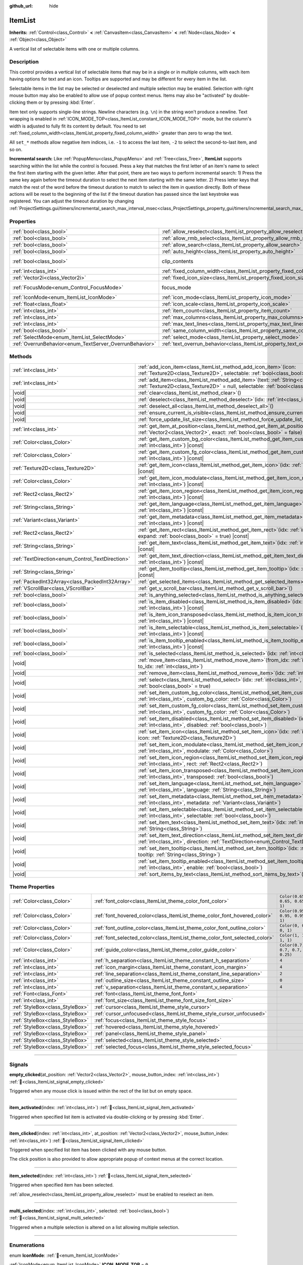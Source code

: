 :github_url: hide

.. DO NOT EDIT THIS FILE!!!
.. Generated automatically from Godot engine sources.
.. Generator: https://github.com/blazium-engine/blazium/tree/4.3/doc/tools/make_rst.py.
.. XML source: https://github.com/blazium-engine/blazium/tree/4.3/doc/classes/ItemList.xml.

.. _class_ItemList:

ItemList
========

**Inherits:** :ref:`Control<class_Control>` **<** :ref:`CanvasItem<class_CanvasItem>` **<** :ref:`Node<class_Node>` **<** :ref:`Object<class_Object>`

A vertical list of selectable items with one or multiple columns.

.. rst-class:: classref-introduction-group

Description
-----------

This control provides a vertical list of selectable items that may be in a single or in multiple columns, with each item having options for text and an icon. Tooltips are supported and may be different for every item in the list.

Selectable items in the list may be selected or deselected and multiple selection may be enabled. Selection with right mouse button may also be enabled to allow use of popup context menus. Items may also be "activated" by double-clicking them or by pressing :kbd:`Enter`.

Item text only supports single-line strings. Newline characters (e.g. ``\n``) in the string won't produce a newline. Text wrapping is enabled in :ref:`ICON_MODE_TOP<class_ItemList_constant_ICON_MODE_TOP>` mode, but the column's width is adjusted to fully fit its content by default. You need to set :ref:`fixed_column_width<class_ItemList_property_fixed_column_width>` greater than zero to wrap the text.

All ``set_*`` methods allow negative item indices, i.e. ``-1`` to access the last item, ``-2`` to select the second-to-last item, and so on.

\ **Incremental search:** Like :ref:`PopupMenu<class_PopupMenu>` and :ref:`Tree<class_Tree>`, **ItemList** supports searching within the list while the control is focused. Press a key that matches the first letter of an item's name to select the first item starting with the given letter. After that point, there are two ways to perform incremental search: 1) Press the same key again before the timeout duration to select the next item starting with the same letter. 2) Press letter keys that match the rest of the word before the timeout duration to match to select the item in question directly. Both of these actions will be reset to the beginning of the list if the timeout duration has passed since the last keystroke was registered. You can adjust the timeout duration by changing :ref:`ProjectSettings.gui/timers/incremental_search_max_interval_msec<class_ProjectSettings_property_gui/timers/incremental_search_max_interval_msec>`.

.. rst-class:: classref-reftable-group

Properties
----------

.. table::
   :widths: auto

   +---------------------------------------------------------+-----------------------------------------------------------------------------+---------------------------------------------------------------------------+
   | :ref:`bool<class_bool>`                                 | :ref:`allow_reselect<class_ItemList_property_allow_reselect>`               | ``false``                                                                 |
   +---------------------------------------------------------+-----------------------------------------------------------------------------+---------------------------------------------------------------------------+
   | :ref:`bool<class_bool>`                                 | :ref:`allow_rmb_select<class_ItemList_property_allow_rmb_select>`           | ``false``                                                                 |
   +---------------------------------------------------------+-----------------------------------------------------------------------------+---------------------------------------------------------------------------+
   | :ref:`bool<class_bool>`                                 | :ref:`allow_search<class_ItemList_property_allow_search>`                   | ``true``                                                                  |
   +---------------------------------------------------------+-----------------------------------------------------------------------------+---------------------------------------------------------------------------+
   | :ref:`bool<class_bool>`                                 | :ref:`auto_height<class_ItemList_property_auto_height>`                     | ``false``                                                                 |
   +---------------------------------------------------------+-----------------------------------------------------------------------------+---------------------------------------------------------------------------+
   | :ref:`bool<class_bool>`                                 | clip_contents                                                               | ``true`` (overrides :ref:`Control<class_Control_property_clip_contents>`) |
   +---------------------------------------------------------+-----------------------------------------------------------------------------+---------------------------------------------------------------------------+
   | :ref:`int<class_int>`                                   | :ref:`fixed_column_width<class_ItemList_property_fixed_column_width>`       | ``0``                                                                     |
   +---------------------------------------------------------+-----------------------------------------------------------------------------+---------------------------------------------------------------------------+
   | :ref:`Vector2i<class_Vector2i>`                         | :ref:`fixed_icon_size<class_ItemList_property_fixed_icon_size>`             | ``Vector2i(0, 0)``                                                        |
   +---------------------------------------------------------+-----------------------------------------------------------------------------+---------------------------------------------------------------------------+
   | :ref:`FocusMode<enum_Control_FocusMode>`                | focus_mode                                                                  | ``2`` (overrides :ref:`Control<class_Control_property_focus_mode>`)       |
   +---------------------------------------------------------+-----------------------------------------------------------------------------+---------------------------------------------------------------------------+
   | :ref:`IconMode<enum_ItemList_IconMode>`                 | :ref:`icon_mode<class_ItemList_property_icon_mode>`                         | ``1``                                                                     |
   +---------------------------------------------------------+-----------------------------------------------------------------------------+---------------------------------------------------------------------------+
   | :ref:`float<class_float>`                               | :ref:`icon_scale<class_ItemList_property_icon_scale>`                       | ``1.0``                                                                   |
   +---------------------------------------------------------+-----------------------------------------------------------------------------+---------------------------------------------------------------------------+
   | :ref:`int<class_int>`                                   | :ref:`item_count<class_ItemList_property_item_count>`                       | ``0``                                                                     |
   +---------------------------------------------------------+-----------------------------------------------------------------------------+---------------------------------------------------------------------------+
   | :ref:`int<class_int>`                                   | :ref:`max_columns<class_ItemList_property_max_columns>`                     | ``1``                                                                     |
   +---------------------------------------------------------+-----------------------------------------------------------------------------+---------------------------------------------------------------------------+
   | :ref:`int<class_int>`                                   | :ref:`max_text_lines<class_ItemList_property_max_text_lines>`               | ``1``                                                                     |
   +---------------------------------------------------------+-----------------------------------------------------------------------------+---------------------------------------------------------------------------+
   | :ref:`bool<class_bool>`                                 | :ref:`same_column_width<class_ItemList_property_same_column_width>`         | ``false``                                                                 |
   +---------------------------------------------------------+-----------------------------------------------------------------------------+---------------------------------------------------------------------------+
   | :ref:`SelectMode<enum_ItemList_SelectMode>`             | :ref:`select_mode<class_ItemList_property_select_mode>`                     | ``0``                                                                     |
   +---------------------------------------------------------+-----------------------------------------------------------------------------+---------------------------------------------------------------------------+
   | :ref:`OverrunBehavior<enum_TextServer_OverrunBehavior>` | :ref:`text_overrun_behavior<class_ItemList_property_text_overrun_behavior>` | ``3``                                                                     |
   +---------------------------------------------------------+-----------------------------------------------------------------------------+---------------------------------------------------------------------------+

.. rst-class:: classref-reftable-group

Methods
-------

.. table::
   :widths: auto

   +--------------------------------------------------+-----------------------------------------------------------------------------------------------------------------------------------------------------------------------------------------+
   | :ref:`int<class_int>`                            | :ref:`add_icon_item<class_ItemList_method_add_icon_item>`\ (\ icon\: :ref:`Texture2D<class_Texture2D>`, selectable\: :ref:`bool<class_bool>` = true\ )                                  |
   +--------------------------------------------------+-----------------------------------------------------------------------------------------------------------------------------------------------------------------------------------------+
   | :ref:`int<class_int>`                            | :ref:`add_item<class_ItemList_method_add_item>`\ (\ text\: :ref:`String<class_String>`, icon\: :ref:`Texture2D<class_Texture2D>` = null, selectable\: :ref:`bool<class_bool>` = true\ ) |
   +--------------------------------------------------+-----------------------------------------------------------------------------------------------------------------------------------------------------------------------------------------+
   | |void|                                           | :ref:`clear<class_ItemList_method_clear>`\ (\ )                                                                                                                                         |
   +--------------------------------------------------+-----------------------------------------------------------------------------------------------------------------------------------------------------------------------------------------+
   | |void|                                           | :ref:`deselect<class_ItemList_method_deselect>`\ (\ idx\: :ref:`int<class_int>`\ )                                                                                                      |
   +--------------------------------------------------+-----------------------------------------------------------------------------------------------------------------------------------------------------------------------------------------+
   | |void|                                           | :ref:`deselect_all<class_ItemList_method_deselect_all>`\ (\ )                                                                                                                           |
   +--------------------------------------------------+-----------------------------------------------------------------------------------------------------------------------------------------------------------------------------------------+
   | |void|                                           | :ref:`ensure_current_is_visible<class_ItemList_method_ensure_current_is_visible>`\ (\ )                                                                                                 |
   +--------------------------------------------------+-----------------------------------------------------------------------------------------------------------------------------------------------------------------------------------------+
   | |void|                                           | :ref:`force_update_list_size<class_ItemList_method_force_update_list_size>`\ (\ )                                                                                                       |
   +--------------------------------------------------+-----------------------------------------------------------------------------------------------------------------------------------------------------------------------------------------+
   | :ref:`int<class_int>`                            | :ref:`get_item_at_position<class_ItemList_method_get_item_at_position>`\ (\ position\: :ref:`Vector2<class_Vector2>`, exact\: :ref:`bool<class_bool>` = false\ ) |const|                |
   +--------------------------------------------------+-----------------------------------------------------------------------------------------------------------------------------------------------------------------------------------------+
   | :ref:`Color<class_Color>`                        | :ref:`get_item_custom_bg_color<class_ItemList_method_get_item_custom_bg_color>`\ (\ idx\: :ref:`int<class_int>`\ ) |const|                                                              |
   +--------------------------------------------------+-----------------------------------------------------------------------------------------------------------------------------------------------------------------------------------------+
   | :ref:`Color<class_Color>`                        | :ref:`get_item_custom_fg_color<class_ItemList_method_get_item_custom_fg_color>`\ (\ idx\: :ref:`int<class_int>`\ ) |const|                                                              |
   +--------------------------------------------------+-----------------------------------------------------------------------------------------------------------------------------------------------------------------------------------------+
   | :ref:`Texture2D<class_Texture2D>`                | :ref:`get_item_icon<class_ItemList_method_get_item_icon>`\ (\ idx\: :ref:`int<class_int>`\ ) |const|                                                                                    |
   +--------------------------------------------------+-----------------------------------------------------------------------------------------------------------------------------------------------------------------------------------------+
   | :ref:`Color<class_Color>`                        | :ref:`get_item_icon_modulate<class_ItemList_method_get_item_icon_modulate>`\ (\ idx\: :ref:`int<class_int>`\ ) |const|                                                                  |
   +--------------------------------------------------+-----------------------------------------------------------------------------------------------------------------------------------------------------------------------------------------+
   | :ref:`Rect2<class_Rect2>`                        | :ref:`get_item_icon_region<class_ItemList_method_get_item_icon_region>`\ (\ idx\: :ref:`int<class_int>`\ ) |const|                                                                      |
   +--------------------------------------------------+-----------------------------------------------------------------------------------------------------------------------------------------------------------------------------------------+
   | :ref:`String<class_String>`                      | :ref:`get_item_language<class_ItemList_method_get_item_language>`\ (\ idx\: :ref:`int<class_int>`\ ) |const|                                                                            |
   +--------------------------------------------------+-----------------------------------------------------------------------------------------------------------------------------------------------------------------------------------------+
   | :ref:`Variant<class_Variant>`                    | :ref:`get_item_metadata<class_ItemList_method_get_item_metadata>`\ (\ idx\: :ref:`int<class_int>`\ ) |const|                                                                            |
   +--------------------------------------------------+-----------------------------------------------------------------------------------------------------------------------------------------------------------------------------------------+
   | :ref:`Rect2<class_Rect2>`                        | :ref:`get_item_rect<class_ItemList_method_get_item_rect>`\ (\ idx\: :ref:`int<class_int>`, expand\: :ref:`bool<class_bool>` = true\ ) |const|                                           |
   +--------------------------------------------------+-----------------------------------------------------------------------------------------------------------------------------------------------------------------------------------------+
   | :ref:`String<class_String>`                      | :ref:`get_item_text<class_ItemList_method_get_item_text>`\ (\ idx\: :ref:`int<class_int>`\ ) |const|                                                                                    |
   +--------------------------------------------------+-----------------------------------------------------------------------------------------------------------------------------------------------------------------------------------------+
   | :ref:`TextDirection<enum_Control_TextDirection>` | :ref:`get_item_text_direction<class_ItemList_method_get_item_text_direction>`\ (\ idx\: :ref:`int<class_int>`\ ) |const|                                                                |
   +--------------------------------------------------+-----------------------------------------------------------------------------------------------------------------------------------------------------------------------------------------+
   | :ref:`String<class_String>`                      | :ref:`get_item_tooltip<class_ItemList_method_get_item_tooltip>`\ (\ idx\: :ref:`int<class_int>`\ ) |const|                                                                              |
   +--------------------------------------------------+-----------------------------------------------------------------------------------------------------------------------------------------------------------------------------------------+
   | :ref:`PackedInt32Array<class_PackedInt32Array>`  | :ref:`get_selected_items<class_ItemList_method_get_selected_items>`\ (\ )                                                                                                               |
   +--------------------------------------------------+-----------------------------------------------------------------------------------------------------------------------------------------------------------------------------------------+
   | :ref:`VScrollBar<class_VScrollBar>`              | :ref:`get_v_scroll_bar<class_ItemList_method_get_v_scroll_bar>`\ (\ )                                                                                                                   |
   +--------------------------------------------------+-----------------------------------------------------------------------------------------------------------------------------------------------------------------------------------------+
   | :ref:`bool<class_bool>`                          | :ref:`is_anything_selected<class_ItemList_method_is_anything_selected>`\ (\ )                                                                                                           |
   +--------------------------------------------------+-----------------------------------------------------------------------------------------------------------------------------------------------------------------------------------------+
   | :ref:`bool<class_bool>`                          | :ref:`is_item_disabled<class_ItemList_method_is_item_disabled>`\ (\ idx\: :ref:`int<class_int>`\ ) |const|                                                                              |
   +--------------------------------------------------+-----------------------------------------------------------------------------------------------------------------------------------------------------------------------------------------+
   | :ref:`bool<class_bool>`                          | :ref:`is_item_icon_transposed<class_ItemList_method_is_item_icon_transposed>`\ (\ idx\: :ref:`int<class_int>`\ ) |const|                                                                |
   +--------------------------------------------------+-----------------------------------------------------------------------------------------------------------------------------------------------------------------------------------------+
   | :ref:`bool<class_bool>`                          | :ref:`is_item_selectable<class_ItemList_method_is_item_selectable>`\ (\ idx\: :ref:`int<class_int>`\ ) |const|                                                                          |
   +--------------------------------------------------+-----------------------------------------------------------------------------------------------------------------------------------------------------------------------------------------+
   | :ref:`bool<class_bool>`                          | :ref:`is_item_tooltip_enabled<class_ItemList_method_is_item_tooltip_enabled>`\ (\ idx\: :ref:`int<class_int>`\ ) |const|                                                                |
   +--------------------------------------------------+-----------------------------------------------------------------------------------------------------------------------------------------------------------------------------------------+
   | :ref:`bool<class_bool>`                          | :ref:`is_selected<class_ItemList_method_is_selected>`\ (\ idx\: :ref:`int<class_int>`\ ) |const|                                                                                        |
   +--------------------------------------------------+-----------------------------------------------------------------------------------------------------------------------------------------------------------------------------------------+
   | |void|                                           | :ref:`move_item<class_ItemList_method_move_item>`\ (\ from_idx\: :ref:`int<class_int>`, to_idx\: :ref:`int<class_int>`\ )                                                               |
   +--------------------------------------------------+-----------------------------------------------------------------------------------------------------------------------------------------------------------------------------------------+
   | |void|                                           | :ref:`remove_item<class_ItemList_method_remove_item>`\ (\ idx\: :ref:`int<class_int>`\ )                                                                                                |
   +--------------------------------------------------+-----------------------------------------------------------------------------------------------------------------------------------------------------------------------------------------+
   | |void|                                           | :ref:`select<class_ItemList_method_select>`\ (\ idx\: :ref:`int<class_int>`, single\: :ref:`bool<class_bool>` = true\ )                                                                 |
   +--------------------------------------------------+-----------------------------------------------------------------------------------------------------------------------------------------------------------------------------------------+
   | |void|                                           | :ref:`set_item_custom_bg_color<class_ItemList_method_set_item_custom_bg_color>`\ (\ idx\: :ref:`int<class_int>`, custom_bg_color\: :ref:`Color<class_Color>`\ )                         |
   +--------------------------------------------------+-----------------------------------------------------------------------------------------------------------------------------------------------------------------------------------------+
   | |void|                                           | :ref:`set_item_custom_fg_color<class_ItemList_method_set_item_custom_fg_color>`\ (\ idx\: :ref:`int<class_int>`, custom_fg_color\: :ref:`Color<class_Color>`\ )                         |
   +--------------------------------------------------+-----------------------------------------------------------------------------------------------------------------------------------------------------------------------------------------+
   | |void|                                           | :ref:`set_item_disabled<class_ItemList_method_set_item_disabled>`\ (\ idx\: :ref:`int<class_int>`, disabled\: :ref:`bool<class_bool>`\ )                                                |
   +--------------------------------------------------+-----------------------------------------------------------------------------------------------------------------------------------------------------------------------------------------+
   | |void|                                           | :ref:`set_item_icon<class_ItemList_method_set_item_icon>`\ (\ idx\: :ref:`int<class_int>`, icon\: :ref:`Texture2D<class_Texture2D>`\ )                                                  |
   +--------------------------------------------------+-----------------------------------------------------------------------------------------------------------------------------------------------------------------------------------------+
   | |void|                                           | :ref:`set_item_icon_modulate<class_ItemList_method_set_item_icon_modulate>`\ (\ idx\: :ref:`int<class_int>`, modulate\: :ref:`Color<class_Color>`\ )                                    |
   +--------------------------------------------------+-----------------------------------------------------------------------------------------------------------------------------------------------------------------------------------------+
   | |void|                                           | :ref:`set_item_icon_region<class_ItemList_method_set_item_icon_region>`\ (\ idx\: :ref:`int<class_int>`, rect\: :ref:`Rect2<class_Rect2>`\ )                                            |
   +--------------------------------------------------+-----------------------------------------------------------------------------------------------------------------------------------------------------------------------------------------+
   | |void|                                           | :ref:`set_item_icon_transposed<class_ItemList_method_set_item_icon_transposed>`\ (\ idx\: :ref:`int<class_int>`, transposed\: :ref:`bool<class_bool>`\ )                                |
   +--------------------------------------------------+-----------------------------------------------------------------------------------------------------------------------------------------------------------------------------------------+
   | |void|                                           | :ref:`set_item_language<class_ItemList_method_set_item_language>`\ (\ idx\: :ref:`int<class_int>`, language\: :ref:`String<class_String>`\ )                                            |
   +--------------------------------------------------+-----------------------------------------------------------------------------------------------------------------------------------------------------------------------------------------+
   | |void|                                           | :ref:`set_item_metadata<class_ItemList_method_set_item_metadata>`\ (\ idx\: :ref:`int<class_int>`, metadata\: :ref:`Variant<class_Variant>`\ )                                          |
   +--------------------------------------------------+-----------------------------------------------------------------------------------------------------------------------------------------------------------------------------------------+
   | |void|                                           | :ref:`set_item_selectable<class_ItemList_method_set_item_selectable>`\ (\ idx\: :ref:`int<class_int>`, selectable\: :ref:`bool<class_bool>`\ )                                          |
   +--------------------------------------------------+-----------------------------------------------------------------------------------------------------------------------------------------------------------------------------------------+
   | |void|                                           | :ref:`set_item_text<class_ItemList_method_set_item_text>`\ (\ idx\: :ref:`int<class_int>`, text\: :ref:`String<class_String>`\ )                                                        |
   +--------------------------------------------------+-----------------------------------------------------------------------------------------------------------------------------------------------------------------------------------------+
   | |void|                                           | :ref:`set_item_text_direction<class_ItemList_method_set_item_text_direction>`\ (\ idx\: :ref:`int<class_int>`, direction\: :ref:`TextDirection<enum_Control_TextDirection>`\ )          |
   +--------------------------------------------------+-----------------------------------------------------------------------------------------------------------------------------------------------------------------------------------------+
   | |void|                                           | :ref:`set_item_tooltip<class_ItemList_method_set_item_tooltip>`\ (\ idx\: :ref:`int<class_int>`, tooltip\: :ref:`String<class_String>`\ )                                               |
   +--------------------------------------------------+-----------------------------------------------------------------------------------------------------------------------------------------------------------------------------------------+
   | |void|                                           | :ref:`set_item_tooltip_enabled<class_ItemList_method_set_item_tooltip_enabled>`\ (\ idx\: :ref:`int<class_int>`, enable\: :ref:`bool<class_bool>`\ )                                    |
   +--------------------------------------------------+-----------------------------------------------------------------------------------------------------------------------------------------------------------------------------------------+
   | |void|                                           | :ref:`sort_items_by_text<class_ItemList_method_sort_items_by_text>`\ (\ )                                                                                                               |
   +--------------------------------------------------+-----------------------------------------------------------------------------------------------------------------------------------------------------------------------------------------+

.. rst-class:: classref-reftable-group

Theme Properties
----------------

.. table::
   :widths: auto

   +---------------------------------+----------------------------------------------------------------------------+--------------------------------+
   | :ref:`Color<class_Color>`       | :ref:`font_color<class_ItemList_theme_color_font_color>`                   | ``Color(0.65, 0.65, 0.65, 1)`` |
   +---------------------------------+----------------------------------------------------------------------------+--------------------------------+
   | :ref:`Color<class_Color>`       | :ref:`font_hovered_color<class_ItemList_theme_color_font_hovered_color>`   | ``Color(0.95, 0.95, 0.95, 1)`` |
   +---------------------------------+----------------------------------------------------------------------------+--------------------------------+
   | :ref:`Color<class_Color>`       | :ref:`font_outline_color<class_ItemList_theme_color_font_outline_color>`   | ``Color(0, 0, 0, 1)``          |
   +---------------------------------+----------------------------------------------------------------------------+--------------------------------+
   | :ref:`Color<class_Color>`       | :ref:`font_selected_color<class_ItemList_theme_color_font_selected_color>` | ``Color(1, 1, 1, 1)``          |
   +---------------------------------+----------------------------------------------------------------------------+--------------------------------+
   | :ref:`Color<class_Color>`       | :ref:`guide_color<class_ItemList_theme_color_guide_color>`                 | ``Color(0.7, 0.7, 0.7, 0.25)`` |
   +---------------------------------+----------------------------------------------------------------------------+--------------------------------+
   | :ref:`int<class_int>`           | :ref:`h_separation<class_ItemList_theme_constant_h_separation>`            | ``4``                          |
   +---------------------------------+----------------------------------------------------------------------------+--------------------------------+
   | :ref:`int<class_int>`           | :ref:`icon_margin<class_ItemList_theme_constant_icon_margin>`              | ``4``                          |
   +---------------------------------+----------------------------------------------------------------------------+--------------------------------+
   | :ref:`int<class_int>`           | :ref:`line_separation<class_ItemList_theme_constant_line_separation>`      | ``2``                          |
   +---------------------------------+----------------------------------------------------------------------------+--------------------------------+
   | :ref:`int<class_int>`           | :ref:`outline_size<class_ItemList_theme_constant_outline_size>`            | ``0``                          |
   +---------------------------------+----------------------------------------------------------------------------+--------------------------------+
   | :ref:`int<class_int>`           | :ref:`v_separation<class_ItemList_theme_constant_v_separation>`            | ``4``                          |
   +---------------------------------+----------------------------------------------------------------------------+--------------------------------+
   | :ref:`Font<class_Font>`         | :ref:`font<class_ItemList_theme_font_font>`                                |                                |
   +---------------------------------+----------------------------------------------------------------------------+--------------------------------+
   | :ref:`int<class_int>`           | :ref:`font_size<class_ItemList_theme_font_size_font_size>`                 |                                |
   +---------------------------------+----------------------------------------------------------------------------+--------------------------------+
   | :ref:`StyleBox<class_StyleBox>` | :ref:`cursor<class_ItemList_theme_style_cursor>`                           |                                |
   +---------------------------------+----------------------------------------------------------------------------+--------------------------------+
   | :ref:`StyleBox<class_StyleBox>` | :ref:`cursor_unfocused<class_ItemList_theme_style_cursor_unfocused>`       |                                |
   +---------------------------------+----------------------------------------------------------------------------+--------------------------------+
   | :ref:`StyleBox<class_StyleBox>` | :ref:`focus<class_ItemList_theme_style_focus>`                             |                                |
   +---------------------------------+----------------------------------------------------------------------------+--------------------------------+
   | :ref:`StyleBox<class_StyleBox>` | :ref:`hovered<class_ItemList_theme_style_hovered>`                         |                                |
   +---------------------------------+----------------------------------------------------------------------------+--------------------------------+
   | :ref:`StyleBox<class_StyleBox>` | :ref:`panel<class_ItemList_theme_style_panel>`                             |                                |
   +---------------------------------+----------------------------------------------------------------------------+--------------------------------+
   | :ref:`StyleBox<class_StyleBox>` | :ref:`selected<class_ItemList_theme_style_selected>`                       |                                |
   +---------------------------------+----------------------------------------------------------------------------+--------------------------------+
   | :ref:`StyleBox<class_StyleBox>` | :ref:`selected_focus<class_ItemList_theme_style_selected_focus>`           |                                |
   +---------------------------------+----------------------------------------------------------------------------+--------------------------------+

.. rst-class:: classref-section-separator

----

.. rst-class:: classref-descriptions-group

Signals
-------

.. _class_ItemList_signal_empty_clicked:

.. rst-class:: classref-signal

**empty_clicked**\ (\ at_position\: :ref:`Vector2<class_Vector2>`, mouse_button_index\: :ref:`int<class_int>`\ ) :ref:`🔗<class_ItemList_signal_empty_clicked>`

Triggered when any mouse click is issued within the rect of the list but on empty space.

.. rst-class:: classref-item-separator

----

.. _class_ItemList_signal_item_activated:

.. rst-class:: classref-signal

**item_activated**\ (\ index\: :ref:`int<class_int>`\ ) :ref:`🔗<class_ItemList_signal_item_activated>`

Triggered when specified list item is activated via double-clicking or by pressing :kbd:`Enter`.

.. rst-class:: classref-item-separator

----

.. _class_ItemList_signal_item_clicked:

.. rst-class:: classref-signal

**item_clicked**\ (\ index\: :ref:`int<class_int>`, at_position\: :ref:`Vector2<class_Vector2>`, mouse_button_index\: :ref:`int<class_int>`\ ) :ref:`🔗<class_ItemList_signal_item_clicked>`

Triggered when specified list item has been clicked with any mouse button.

The click position is also provided to allow appropriate popup of context menus at the correct location.

.. rst-class:: classref-item-separator

----

.. _class_ItemList_signal_item_selected:

.. rst-class:: classref-signal

**item_selected**\ (\ index\: :ref:`int<class_int>`\ ) :ref:`🔗<class_ItemList_signal_item_selected>`

Triggered when specified item has been selected.

\ :ref:`allow_reselect<class_ItemList_property_allow_reselect>` must be enabled to reselect an item.

.. rst-class:: classref-item-separator

----

.. _class_ItemList_signal_multi_selected:

.. rst-class:: classref-signal

**multi_selected**\ (\ index\: :ref:`int<class_int>`, selected\: :ref:`bool<class_bool>`\ ) :ref:`🔗<class_ItemList_signal_multi_selected>`

Triggered when a multiple selection is altered on a list allowing multiple selection.

.. rst-class:: classref-section-separator

----

.. rst-class:: classref-descriptions-group

Enumerations
------------

.. _enum_ItemList_IconMode:

.. rst-class:: classref-enumeration

enum **IconMode**: :ref:`🔗<enum_ItemList_IconMode>`

.. _class_ItemList_constant_ICON_MODE_TOP:

.. rst-class:: classref-enumeration-constant

:ref:`IconMode<enum_ItemList_IconMode>` **ICON_MODE_TOP** = ``0``

Icon is drawn above the text.

.. _class_ItemList_constant_ICON_MODE_LEFT:

.. rst-class:: classref-enumeration-constant

:ref:`IconMode<enum_ItemList_IconMode>` **ICON_MODE_LEFT** = ``1``

Icon is drawn to the left of the text.

.. rst-class:: classref-item-separator

----

.. _enum_ItemList_SelectMode:

.. rst-class:: classref-enumeration

enum **SelectMode**: :ref:`🔗<enum_ItemList_SelectMode>`

.. _class_ItemList_constant_SELECT_SINGLE:

.. rst-class:: classref-enumeration-constant

:ref:`SelectMode<enum_ItemList_SelectMode>` **SELECT_SINGLE** = ``0``

Only allow selecting a single item.

.. _class_ItemList_constant_SELECT_MULTI:

.. rst-class:: classref-enumeration-constant

:ref:`SelectMode<enum_ItemList_SelectMode>` **SELECT_MULTI** = ``1``

Allows selecting multiple items by holding :kbd:`Ctrl` or :kbd:`Shift`.

.. rst-class:: classref-section-separator

----

.. rst-class:: classref-descriptions-group

Property Descriptions
---------------------

.. _class_ItemList_property_allow_reselect:

.. rst-class:: classref-property

:ref:`bool<class_bool>` **allow_reselect** = ``false`` :ref:`🔗<class_ItemList_property_allow_reselect>`

.. rst-class:: classref-property-setget

- |void| **set_allow_reselect**\ (\ value\: :ref:`bool<class_bool>`\ )
- :ref:`bool<class_bool>` **get_allow_reselect**\ (\ )

If ``true``, the currently selected item can be selected again.

.. rst-class:: classref-item-separator

----

.. _class_ItemList_property_allow_rmb_select:

.. rst-class:: classref-property

:ref:`bool<class_bool>` **allow_rmb_select** = ``false`` :ref:`🔗<class_ItemList_property_allow_rmb_select>`

.. rst-class:: classref-property-setget

- |void| **set_allow_rmb_select**\ (\ value\: :ref:`bool<class_bool>`\ )
- :ref:`bool<class_bool>` **get_allow_rmb_select**\ (\ )

If ``true``, right mouse button click can select items.

.. rst-class:: classref-item-separator

----

.. _class_ItemList_property_allow_search:

.. rst-class:: classref-property

:ref:`bool<class_bool>` **allow_search** = ``true`` :ref:`🔗<class_ItemList_property_allow_search>`

.. rst-class:: classref-property-setget

- |void| **set_allow_search**\ (\ value\: :ref:`bool<class_bool>`\ )
- :ref:`bool<class_bool>` **get_allow_search**\ (\ )

If ``true``, allows navigating the **ItemList** with letter keys through incremental search.

.. rst-class:: classref-item-separator

----

.. _class_ItemList_property_auto_height:

.. rst-class:: classref-property

:ref:`bool<class_bool>` **auto_height** = ``false`` :ref:`🔗<class_ItemList_property_auto_height>`

.. rst-class:: classref-property-setget

- |void| **set_auto_height**\ (\ value\: :ref:`bool<class_bool>`\ )
- :ref:`bool<class_bool>` **has_auto_height**\ (\ )

If ``true``, the control will automatically resize the height to fit its content.

.. rst-class:: classref-item-separator

----

.. _class_ItemList_property_fixed_column_width:

.. rst-class:: classref-property

:ref:`int<class_int>` **fixed_column_width** = ``0`` :ref:`🔗<class_ItemList_property_fixed_column_width>`

.. rst-class:: classref-property-setget

- |void| **set_fixed_column_width**\ (\ value\: :ref:`int<class_int>`\ )
- :ref:`int<class_int>` **get_fixed_column_width**\ (\ )

The width all columns will be adjusted to.

A value of zero disables the adjustment, each item will have a width equal to the width of its content and the columns will have an uneven width.

.. rst-class:: classref-item-separator

----

.. _class_ItemList_property_fixed_icon_size:

.. rst-class:: classref-property

:ref:`Vector2i<class_Vector2i>` **fixed_icon_size** = ``Vector2i(0, 0)`` :ref:`🔗<class_ItemList_property_fixed_icon_size>`

.. rst-class:: classref-property-setget

- |void| **set_fixed_icon_size**\ (\ value\: :ref:`Vector2i<class_Vector2i>`\ )
- :ref:`Vector2i<class_Vector2i>` **get_fixed_icon_size**\ (\ )

The size all icons will be adjusted to.

If either X or Y component is not greater than zero, icon size won't be affected.

.. rst-class:: classref-item-separator

----

.. _class_ItemList_property_icon_mode:

.. rst-class:: classref-property

:ref:`IconMode<enum_ItemList_IconMode>` **icon_mode** = ``1`` :ref:`🔗<class_ItemList_property_icon_mode>`

.. rst-class:: classref-property-setget

- |void| **set_icon_mode**\ (\ value\: :ref:`IconMode<enum_ItemList_IconMode>`\ )
- :ref:`IconMode<enum_ItemList_IconMode>` **get_icon_mode**\ (\ )

The icon position, whether above or to the left of the text. See the :ref:`IconMode<enum_ItemList_IconMode>` constants.

.. rst-class:: classref-item-separator

----

.. _class_ItemList_property_icon_scale:

.. rst-class:: classref-property

:ref:`float<class_float>` **icon_scale** = ``1.0`` :ref:`🔗<class_ItemList_property_icon_scale>`

.. rst-class:: classref-property-setget

- |void| **set_icon_scale**\ (\ value\: :ref:`float<class_float>`\ )
- :ref:`float<class_float>` **get_icon_scale**\ (\ )

The scale of icon applied after :ref:`fixed_icon_size<class_ItemList_property_fixed_icon_size>` and transposing takes effect.

.. rst-class:: classref-item-separator

----

.. _class_ItemList_property_item_count:

.. rst-class:: classref-property

:ref:`int<class_int>` **item_count** = ``0`` :ref:`🔗<class_ItemList_property_item_count>`

.. rst-class:: classref-property-setget

- |void| **set_item_count**\ (\ value\: :ref:`int<class_int>`\ )
- :ref:`int<class_int>` **get_item_count**\ (\ )

The number of items currently in the list.

.. rst-class:: classref-item-separator

----

.. _class_ItemList_property_max_columns:

.. rst-class:: classref-property

:ref:`int<class_int>` **max_columns** = ``1`` :ref:`🔗<class_ItemList_property_max_columns>`

.. rst-class:: classref-property-setget

- |void| **set_max_columns**\ (\ value\: :ref:`int<class_int>`\ )
- :ref:`int<class_int>` **get_max_columns**\ (\ )

Maximum columns the list will have.

If greater than zero, the content will be split among the specified columns.

A value of zero means unlimited columns, i.e. all items will be put in the same row.

.. rst-class:: classref-item-separator

----

.. _class_ItemList_property_max_text_lines:

.. rst-class:: classref-property

:ref:`int<class_int>` **max_text_lines** = ``1`` :ref:`🔗<class_ItemList_property_max_text_lines>`

.. rst-class:: classref-property-setget

- |void| **set_max_text_lines**\ (\ value\: :ref:`int<class_int>`\ )
- :ref:`int<class_int>` **get_max_text_lines**\ (\ )

Maximum lines of text allowed in each item. Space will be reserved even when there is not enough lines of text to display.

\ **Note:** This property takes effect only when :ref:`icon_mode<class_ItemList_property_icon_mode>` is :ref:`ICON_MODE_TOP<class_ItemList_constant_ICON_MODE_TOP>`. To make the text wrap, :ref:`fixed_column_width<class_ItemList_property_fixed_column_width>` should be greater than zero.

.. rst-class:: classref-item-separator

----

.. _class_ItemList_property_same_column_width:

.. rst-class:: classref-property

:ref:`bool<class_bool>` **same_column_width** = ``false`` :ref:`🔗<class_ItemList_property_same_column_width>`

.. rst-class:: classref-property-setget

- |void| **set_same_column_width**\ (\ value\: :ref:`bool<class_bool>`\ )
- :ref:`bool<class_bool>` **is_same_column_width**\ (\ )

Whether all columns will have the same width.

If ``true``, the width is equal to the largest column width of all columns.

.. rst-class:: classref-item-separator

----

.. _class_ItemList_property_select_mode:

.. rst-class:: classref-property

:ref:`SelectMode<enum_ItemList_SelectMode>` **select_mode** = ``0`` :ref:`🔗<class_ItemList_property_select_mode>`

.. rst-class:: classref-property-setget

- |void| **set_select_mode**\ (\ value\: :ref:`SelectMode<enum_ItemList_SelectMode>`\ )
- :ref:`SelectMode<enum_ItemList_SelectMode>` **get_select_mode**\ (\ )

Allows single or multiple item selection. See the :ref:`SelectMode<enum_ItemList_SelectMode>` constants.

.. rst-class:: classref-item-separator

----

.. _class_ItemList_property_text_overrun_behavior:

.. rst-class:: classref-property

:ref:`OverrunBehavior<enum_TextServer_OverrunBehavior>` **text_overrun_behavior** = ``3`` :ref:`🔗<class_ItemList_property_text_overrun_behavior>`

.. rst-class:: classref-property-setget

- |void| **set_text_overrun_behavior**\ (\ value\: :ref:`OverrunBehavior<enum_TextServer_OverrunBehavior>`\ )
- :ref:`OverrunBehavior<enum_TextServer_OverrunBehavior>` **get_text_overrun_behavior**\ (\ )

Sets the clipping behavior when the text exceeds an item's bounding rectangle. See :ref:`OverrunBehavior<enum_TextServer_OverrunBehavior>` for a description of all modes.

.. rst-class:: classref-section-separator

----

.. rst-class:: classref-descriptions-group

Method Descriptions
-------------------

.. _class_ItemList_method_add_icon_item:

.. rst-class:: classref-method

:ref:`int<class_int>` **add_icon_item**\ (\ icon\: :ref:`Texture2D<class_Texture2D>`, selectable\: :ref:`bool<class_bool>` = true\ ) :ref:`🔗<class_ItemList_method_add_icon_item>`

Adds an item to the item list with no text, only an icon. Returns the index of an added item.

.. rst-class:: classref-item-separator

----

.. _class_ItemList_method_add_item:

.. rst-class:: classref-method

:ref:`int<class_int>` **add_item**\ (\ text\: :ref:`String<class_String>`, icon\: :ref:`Texture2D<class_Texture2D>` = null, selectable\: :ref:`bool<class_bool>` = true\ ) :ref:`🔗<class_ItemList_method_add_item>`

Adds an item to the item list with specified text. Returns the index of an added item.

Specify an ``icon``, or use ``null`` as the ``icon`` for a list item with no icon.

If selectable is ``true``, the list item will be selectable.

.. rst-class:: classref-item-separator

----

.. _class_ItemList_method_clear:

.. rst-class:: classref-method

|void| **clear**\ (\ ) :ref:`🔗<class_ItemList_method_clear>`

Removes all items from the list.

.. rst-class:: classref-item-separator

----

.. _class_ItemList_method_deselect:

.. rst-class:: classref-method

|void| **deselect**\ (\ idx\: :ref:`int<class_int>`\ ) :ref:`🔗<class_ItemList_method_deselect>`

Ensures the item associated with the specified index is not selected.

.. rst-class:: classref-item-separator

----

.. _class_ItemList_method_deselect_all:

.. rst-class:: classref-method

|void| **deselect_all**\ (\ ) :ref:`🔗<class_ItemList_method_deselect_all>`

Ensures there are no items selected.

.. rst-class:: classref-item-separator

----

.. _class_ItemList_method_ensure_current_is_visible:

.. rst-class:: classref-method

|void| **ensure_current_is_visible**\ (\ ) :ref:`🔗<class_ItemList_method_ensure_current_is_visible>`

Ensure current selection is visible, adjusting the scroll position as necessary.

.. rst-class:: classref-item-separator

----

.. _class_ItemList_method_force_update_list_size:

.. rst-class:: classref-method

|void| **force_update_list_size**\ (\ ) :ref:`🔗<class_ItemList_method_force_update_list_size>`

Forces an update to the list size based on its items. This happens automatically whenever size of the items, or other relevant settings like :ref:`auto_height<class_ItemList_property_auto_height>`, change. The method can be used to trigger the update ahead of next drawing pass.

.. rst-class:: classref-item-separator

----

.. _class_ItemList_method_get_item_at_position:

.. rst-class:: classref-method

:ref:`int<class_int>` **get_item_at_position**\ (\ position\: :ref:`Vector2<class_Vector2>`, exact\: :ref:`bool<class_bool>` = false\ ) |const| :ref:`🔗<class_ItemList_method_get_item_at_position>`

Returns the item index at the given ``position``.

When there is no item at that point, -1 will be returned if ``exact`` is ``true``, and the closest item index will be returned otherwise.

\ **Note:** The returned value is unreliable if called right after modifying the **ItemList**, before it redraws in the next frame.

.. rst-class:: classref-item-separator

----

.. _class_ItemList_method_get_item_custom_bg_color:

.. rst-class:: classref-method

:ref:`Color<class_Color>` **get_item_custom_bg_color**\ (\ idx\: :ref:`int<class_int>`\ ) |const| :ref:`🔗<class_ItemList_method_get_item_custom_bg_color>`

Returns the custom background color of the item specified by ``idx`` index.

.. rst-class:: classref-item-separator

----

.. _class_ItemList_method_get_item_custom_fg_color:

.. rst-class:: classref-method

:ref:`Color<class_Color>` **get_item_custom_fg_color**\ (\ idx\: :ref:`int<class_int>`\ ) |const| :ref:`🔗<class_ItemList_method_get_item_custom_fg_color>`

Returns the custom foreground color of the item specified by ``idx`` index.

.. rst-class:: classref-item-separator

----

.. _class_ItemList_method_get_item_icon:

.. rst-class:: classref-method

:ref:`Texture2D<class_Texture2D>` **get_item_icon**\ (\ idx\: :ref:`int<class_int>`\ ) |const| :ref:`🔗<class_ItemList_method_get_item_icon>`

Returns the icon associated with the specified index.

.. rst-class:: classref-item-separator

----

.. _class_ItemList_method_get_item_icon_modulate:

.. rst-class:: classref-method

:ref:`Color<class_Color>` **get_item_icon_modulate**\ (\ idx\: :ref:`int<class_int>`\ ) |const| :ref:`🔗<class_ItemList_method_get_item_icon_modulate>`

Returns a :ref:`Color<class_Color>` modulating item's icon at the specified index.

.. rst-class:: classref-item-separator

----

.. _class_ItemList_method_get_item_icon_region:

.. rst-class:: classref-method

:ref:`Rect2<class_Rect2>` **get_item_icon_region**\ (\ idx\: :ref:`int<class_int>`\ ) |const| :ref:`🔗<class_ItemList_method_get_item_icon_region>`

Returns the region of item's icon used. The whole icon will be used if the region has no area.

.. rst-class:: classref-item-separator

----

.. _class_ItemList_method_get_item_language:

.. rst-class:: classref-method

:ref:`String<class_String>` **get_item_language**\ (\ idx\: :ref:`int<class_int>`\ ) |const| :ref:`🔗<class_ItemList_method_get_item_language>`

Returns item's text language code.

.. rst-class:: classref-item-separator

----

.. _class_ItemList_method_get_item_metadata:

.. rst-class:: classref-method

:ref:`Variant<class_Variant>` **get_item_metadata**\ (\ idx\: :ref:`int<class_int>`\ ) |const| :ref:`🔗<class_ItemList_method_get_item_metadata>`

Returns the metadata value of the specified index.

.. rst-class:: classref-item-separator

----

.. _class_ItemList_method_get_item_rect:

.. rst-class:: classref-method

:ref:`Rect2<class_Rect2>` **get_item_rect**\ (\ idx\: :ref:`int<class_int>`, expand\: :ref:`bool<class_bool>` = true\ ) |const| :ref:`🔗<class_ItemList_method_get_item_rect>`

Returns the position and size of the item with the specified index, in the coordinate system of the **ItemList** node. If ``expand`` is ``true`` the last column expands to fill the rest of the row.

\ **Note:** The returned value is unreliable if called right after modifying the **ItemList**, before it redraws in the next frame.

.. rst-class:: classref-item-separator

----

.. _class_ItemList_method_get_item_text:

.. rst-class:: classref-method

:ref:`String<class_String>` **get_item_text**\ (\ idx\: :ref:`int<class_int>`\ ) |const| :ref:`🔗<class_ItemList_method_get_item_text>`

Returns the text associated with the specified index.

.. rst-class:: classref-item-separator

----

.. _class_ItemList_method_get_item_text_direction:

.. rst-class:: classref-method

:ref:`TextDirection<enum_Control_TextDirection>` **get_item_text_direction**\ (\ idx\: :ref:`int<class_int>`\ ) |const| :ref:`🔗<class_ItemList_method_get_item_text_direction>`

Returns item's text base writing direction.

.. rst-class:: classref-item-separator

----

.. _class_ItemList_method_get_item_tooltip:

.. rst-class:: classref-method

:ref:`String<class_String>` **get_item_tooltip**\ (\ idx\: :ref:`int<class_int>`\ ) |const| :ref:`🔗<class_ItemList_method_get_item_tooltip>`

Returns the tooltip hint associated with the specified index.

.. rst-class:: classref-item-separator

----

.. _class_ItemList_method_get_selected_items:

.. rst-class:: classref-method

:ref:`PackedInt32Array<class_PackedInt32Array>` **get_selected_items**\ (\ ) :ref:`🔗<class_ItemList_method_get_selected_items>`

Returns an array with the indexes of the selected items.

.. rst-class:: classref-item-separator

----

.. _class_ItemList_method_get_v_scroll_bar:

.. rst-class:: classref-method

:ref:`VScrollBar<class_VScrollBar>` **get_v_scroll_bar**\ (\ ) :ref:`🔗<class_ItemList_method_get_v_scroll_bar>`

Returns the vertical scrollbar.

\ **Warning:** This is a required internal node, removing and freeing it may cause a crash. If you wish to hide it or any of its children, use their :ref:`CanvasItem.visible<class_CanvasItem_property_visible>` property.

.. rst-class:: classref-item-separator

----

.. _class_ItemList_method_is_anything_selected:

.. rst-class:: classref-method

:ref:`bool<class_bool>` **is_anything_selected**\ (\ ) :ref:`🔗<class_ItemList_method_is_anything_selected>`

Returns ``true`` if one or more items are selected.

.. rst-class:: classref-item-separator

----

.. _class_ItemList_method_is_item_disabled:

.. rst-class:: classref-method

:ref:`bool<class_bool>` **is_item_disabled**\ (\ idx\: :ref:`int<class_int>`\ ) |const| :ref:`🔗<class_ItemList_method_is_item_disabled>`

Returns ``true`` if the item at the specified index is disabled.

.. rst-class:: classref-item-separator

----

.. _class_ItemList_method_is_item_icon_transposed:

.. rst-class:: classref-method

:ref:`bool<class_bool>` **is_item_icon_transposed**\ (\ idx\: :ref:`int<class_int>`\ ) |const| :ref:`🔗<class_ItemList_method_is_item_icon_transposed>`

Returns ``true`` if the item icon will be drawn transposed, i.e. the X and Y axes are swapped.

.. rst-class:: classref-item-separator

----

.. _class_ItemList_method_is_item_selectable:

.. rst-class:: classref-method

:ref:`bool<class_bool>` **is_item_selectable**\ (\ idx\: :ref:`int<class_int>`\ ) |const| :ref:`🔗<class_ItemList_method_is_item_selectable>`

Returns ``true`` if the item at the specified index is selectable.

.. rst-class:: classref-item-separator

----

.. _class_ItemList_method_is_item_tooltip_enabled:

.. rst-class:: classref-method

:ref:`bool<class_bool>` **is_item_tooltip_enabled**\ (\ idx\: :ref:`int<class_int>`\ ) |const| :ref:`🔗<class_ItemList_method_is_item_tooltip_enabled>`

Returns ``true`` if the tooltip is enabled for specified item index.

.. rst-class:: classref-item-separator

----

.. _class_ItemList_method_is_selected:

.. rst-class:: classref-method

:ref:`bool<class_bool>` **is_selected**\ (\ idx\: :ref:`int<class_int>`\ ) |const| :ref:`🔗<class_ItemList_method_is_selected>`

Returns ``true`` if the item at the specified index is currently selected.

.. rst-class:: classref-item-separator

----

.. _class_ItemList_method_move_item:

.. rst-class:: classref-method

|void| **move_item**\ (\ from_idx\: :ref:`int<class_int>`, to_idx\: :ref:`int<class_int>`\ ) :ref:`🔗<class_ItemList_method_move_item>`

Moves item from index ``from_idx`` to ``to_idx``.

.. rst-class:: classref-item-separator

----

.. _class_ItemList_method_remove_item:

.. rst-class:: classref-method

|void| **remove_item**\ (\ idx\: :ref:`int<class_int>`\ ) :ref:`🔗<class_ItemList_method_remove_item>`

Removes the item specified by ``idx`` index from the list.

.. rst-class:: classref-item-separator

----

.. _class_ItemList_method_select:

.. rst-class:: classref-method

|void| **select**\ (\ idx\: :ref:`int<class_int>`, single\: :ref:`bool<class_bool>` = true\ ) :ref:`🔗<class_ItemList_method_select>`

Select the item at the specified index.

\ **Note:** This method does not trigger the item selection signal.

.. rst-class:: classref-item-separator

----

.. _class_ItemList_method_set_item_custom_bg_color:

.. rst-class:: classref-method

|void| **set_item_custom_bg_color**\ (\ idx\: :ref:`int<class_int>`, custom_bg_color\: :ref:`Color<class_Color>`\ ) :ref:`🔗<class_ItemList_method_set_item_custom_bg_color>`

Sets the background color of the item specified by ``idx`` index to the specified :ref:`Color<class_Color>`.

.. rst-class:: classref-item-separator

----

.. _class_ItemList_method_set_item_custom_fg_color:

.. rst-class:: classref-method

|void| **set_item_custom_fg_color**\ (\ idx\: :ref:`int<class_int>`, custom_fg_color\: :ref:`Color<class_Color>`\ ) :ref:`🔗<class_ItemList_method_set_item_custom_fg_color>`

Sets the foreground color of the item specified by ``idx`` index to the specified :ref:`Color<class_Color>`.

.. rst-class:: classref-item-separator

----

.. _class_ItemList_method_set_item_disabled:

.. rst-class:: classref-method

|void| **set_item_disabled**\ (\ idx\: :ref:`int<class_int>`, disabled\: :ref:`bool<class_bool>`\ ) :ref:`🔗<class_ItemList_method_set_item_disabled>`

Disables (or enables) the item at the specified index.

Disabled items cannot be selected and do not trigger activation signals (when double-clicking or pressing :kbd:`Enter`).

.. rst-class:: classref-item-separator

----

.. _class_ItemList_method_set_item_icon:

.. rst-class:: classref-method

|void| **set_item_icon**\ (\ idx\: :ref:`int<class_int>`, icon\: :ref:`Texture2D<class_Texture2D>`\ ) :ref:`🔗<class_ItemList_method_set_item_icon>`

Sets (or replaces) the icon's :ref:`Texture2D<class_Texture2D>` associated with the specified index.

.. rst-class:: classref-item-separator

----

.. _class_ItemList_method_set_item_icon_modulate:

.. rst-class:: classref-method

|void| **set_item_icon_modulate**\ (\ idx\: :ref:`int<class_int>`, modulate\: :ref:`Color<class_Color>`\ ) :ref:`🔗<class_ItemList_method_set_item_icon_modulate>`

Sets a modulating :ref:`Color<class_Color>` of the item associated with the specified index.

.. rst-class:: classref-item-separator

----

.. _class_ItemList_method_set_item_icon_region:

.. rst-class:: classref-method

|void| **set_item_icon_region**\ (\ idx\: :ref:`int<class_int>`, rect\: :ref:`Rect2<class_Rect2>`\ ) :ref:`🔗<class_ItemList_method_set_item_icon_region>`

Sets the region of item's icon used. The whole icon will be used if the region has no area.

.. rst-class:: classref-item-separator

----

.. _class_ItemList_method_set_item_icon_transposed:

.. rst-class:: classref-method

|void| **set_item_icon_transposed**\ (\ idx\: :ref:`int<class_int>`, transposed\: :ref:`bool<class_bool>`\ ) :ref:`🔗<class_ItemList_method_set_item_icon_transposed>`

Sets whether the item icon will be drawn transposed.

.. rst-class:: classref-item-separator

----

.. _class_ItemList_method_set_item_language:

.. rst-class:: classref-method

|void| **set_item_language**\ (\ idx\: :ref:`int<class_int>`, language\: :ref:`String<class_String>`\ ) :ref:`🔗<class_ItemList_method_set_item_language>`

Sets language code of item's text used for line-breaking and text shaping algorithms, if left empty current locale is used instead.

.. rst-class:: classref-item-separator

----

.. _class_ItemList_method_set_item_metadata:

.. rst-class:: classref-method

|void| **set_item_metadata**\ (\ idx\: :ref:`int<class_int>`, metadata\: :ref:`Variant<class_Variant>`\ ) :ref:`🔗<class_ItemList_method_set_item_metadata>`

Sets a value (of any type) to be stored with the item associated with the specified index.

.. rst-class:: classref-item-separator

----

.. _class_ItemList_method_set_item_selectable:

.. rst-class:: classref-method

|void| **set_item_selectable**\ (\ idx\: :ref:`int<class_int>`, selectable\: :ref:`bool<class_bool>`\ ) :ref:`🔗<class_ItemList_method_set_item_selectable>`

Allows or disallows selection of the item associated with the specified index.

.. rst-class:: classref-item-separator

----

.. _class_ItemList_method_set_item_text:

.. rst-class:: classref-method

|void| **set_item_text**\ (\ idx\: :ref:`int<class_int>`, text\: :ref:`String<class_String>`\ ) :ref:`🔗<class_ItemList_method_set_item_text>`

Sets text of the item associated with the specified index.

.. rst-class:: classref-item-separator

----

.. _class_ItemList_method_set_item_text_direction:

.. rst-class:: classref-method

|void| **set_item_text_direction**\ (\ idx\: :ref:`int<class_int>`, direction\: :ref:`TextDirection<enum_Control_TextDirection>`\ ) :ref:`🔗<class_ItemList_method_set_item_text_direction>`

Sets item's text base writing direction.

.. rst-class:: classref-item-separator

----

.. _class_ItemList_method_set_item_tooltip:

.. rst-class:: classref-method

|void| **set_item_tooltip**\ (\ idx\: :ref:`int<class_int>`, tooltip\: :ref:`String<class_String>`\ ) :ref:`🔗<class_ItemList_method_set_item_tooltip>`

Sets the tooltip hint for the item associated with the specified index.

.. rst-class:: classref-item-separator

----

.. _class_ItemList_method_set_item_tooltip_enabled:

.. rst-class:: classref-method

|void| **set_item_tooltip_enabled**\ (\ idx\: :ref:`int<class_int>`, enable\: :ref:`bool<class_bool>`\ ) :ref:`🔗<class_ItemList_method_set_item_tooltip_enabled>`

Sets whether the tooltip hint is enabled for specified item index.

.. rst-class:: classref-item-separator

----

.. _class_ItemList_method_sort_items_by_text:

.. rst-class:: classref-method

|void| **sort_items_by_text**\ (\ ) :ref:`🔗<class_ItemList_method_sort_items_by_text>`

Sorts items in the list by their text.

.. rst-class:: classref-section-separator

----

.. rst-class:: classref-descriptions-group

Theme Property Descriptions
---------------------------

.. _class_ItemList_theme_color_font_color:

.. rst-class:: classref-themeproperty

:ref:`Color<class_Color>` **font_color** = ``Color(0.65, 0.65, 0.65, 1)`` :ref:`🔗<class_ItemList_theme_color_font_color>`

Default text :ref:`Color<class_Color>` of the item.

.. rst-class:: classref-item-separator

----

.. _class_ItemList_theme_color_font_hovered_color:

.. rst-class:: classref-themeproperty

:ref:`Color<class_Color>` **font_hovered_color** = ``Color(0.95, 0.95, 0.95, 1)`` :ref:`🔗<class_ItemList_theme_color_font_hovered_color>`

Text :ref:`Color<class_Color>` used when the item is hovered and not selected yet.

.. rst-class:: classref-item-separator

----

.. _class_ItemList_theme_color_font_outline_color:

.. rst-class:: classref-themeproperty

:ref:`Color<class_Color>` **font_outline_color** = ``Color(0, 0, 0, 1)`` :ref:`🔗<class_ItemList_theme_color_font_outline_color>`

The tint of text outline of the item.

.. rst-class:: classref-item-separator

----

.. _class_ItemList_theme_color_font_selected_color:

.. rst-class:: classref-themeproperty

:ref:`Color<class_Color>` **font_selected_color** = ``Color(1, 1, 1, 1)`` :ref:`🔗<class_ItemList_theme_color_font_selected_color>`

Text :ref:`Color<class_Color>` used when the item is selected.

.. rst-class:: classref-item-separator

----

.. _class_ItemList_theme_color_guide_color:

.. rst-class:: classref-themeproperty

:ref:`Color<class_Color>` **guide_color** = ``Color(0.7, 0.7, 0.7, 0.25)`` :ref:`🔗<class_ItemList_theme_color_guide_color>`

:ref:`Color<class_Color>` of the guideline. The guideline is a line drawn between each row of items.

.. rst-class:: classref-item-separator

----

.. _class_ItemList_theme_constant_h_separation:

.. rst-class:: classref-themeproperty

:ref:`int<class_int>` **h_separation** = ``4`` :ref:`🔗<class_ItemList_theme_constant_h_separation>`

The horizontal spacing between items.

.. rst-class:: classref-item-separator

----

.. _class_ItemList_theme_constant_icon_margin:

.. rst-class:: classref-themeproperty

:ref:`int<class_int>` **icon_margin** = ``4`` :ref:`🔗<class_ItemList_theme_constant_icon_margin>`

The spacing between item's icon and text.

.. rst-class:: classref-item-separator

----

.. _class_ItemList_theme_constant_line_separation:

.. rst-class:: classref-themeproperty

:ref:`int<class_int>` **line_separation** = ``2`` :ref:`🔗<class_ItemList_theme_constant_line_separation>`

The vertical spacing between each line of text.

.. rst-class:: classref-item-separator

----

.. _class_ItemList_theme_constant_outline_size:

.. rst-class:: classref-themeproperty

:ref:`int<class_int>` **outline_size** = ``0`` :ref:`🔗<class_ItemList_theme_constant_outline_size>`

The size of the item text outline.

\ **Note:** If using a font with :ref:`FontFile.multichannel_signed_distance_field<class_FontFile_property_multichannel_signed_distance_field>` enabled, its :ref:`FontFile.msdf_pixel_range<class_FontFile_property_msdf_pixel_range>` must be set to at least *twice* the value of :ref:`outline_size<class_ItemList_theme_constant_outline_size>` for outline rendering to look correct. Otherwise, the outline may appear to be cut off earlier than intended.

.. rst-class:: classref-item-separator

----

.. _class_ItemList_theme_constant_v_separation:

.. rst-class:: classref-themeproperty

:ref:`int<class_int>` **v_separation** = ``4`` :ref:`🔗<class_ItemList_theme_constant_v_separation>`

The vertical spacing between items.

.. rst-class:: classref-item-separator

----

.. _class_ItemList_theme_font_font:

.. rst-class:: classref-themeproperty

:ref:`Font<class_Font>` **font** :ref:`🔗<class_ItemList_theme_font_font>`

:ref:`Font<class_Font>` of the item's text.

.. rst-class:: classref-item-separator

----

.. _class_ItemList_theme_font_size_font_size:

.. rst-class:: classref-themeproperty

:ref:`int<class_int>` **font_size** :ref:`🔗<class_ItemList_theme_font_size_font_size>`

Font size of the item's text.

.. rst-class:: classref-item-separator

----

.. _class_ItemList_theme_style_cursor:

.. rst-class:: classref-themeproperty

:ref:`StyleBox<class_StyleBox>` **cursor** :ref:`🔗<class_ItemList_theme_style_cursor>`

:ref:`StyleBox<class_StyleBox>` used for the cursor, when the **ItemList** is being focused.

.. rst-class:: classref-item-separator

----

.. _class_ItemList_theme_style_cursor_unfocused:

.. rst-class:: classref-themeproperty

:ref:`StyleBox<class_StyleBox>` **cursor_unfocused** :ref:`🔗<class_ItemList_theme_style_cursor_unfocused>`

:ref:`StyleBox<class_StyleBox>` used for the cursor, when the **ItemList** is not being focused.

.. rst-class:: classref-item-separator

----

.. _class_ItemList_theme_style_focus:

.. rst-class:: classref-themeproperty

:ref:`StyleBox<class_StyleBox>` **focus** :ref:`🔗<class_ItemList_theme_style_focus>`

The focused style for the **ItemList**, drawn on top of the background, but below everything else.

.. rst-class:: classref-item-separator

----

.. _class_ItemList_theme_style_hovered:

.. rst-class:: classref-themeproperty

:ref:`StyleBox<class_StyleBox>` **hovered** :ref:`🔗<class_ItemList_theme_style_hovered>`

:ref:`StyleBox<class_StyleBox>` for the hovered, but not selected items.

.. rst-class:: classref-item-separator

----

.. _class_ItemList_theme_style_panel:

.. rst-class:: classref-themeproperty

:ref:`StyleBox<class_StyleBox>` **panel** :ref:`🔗<class_ItemList_theme_style_panel>`

The background style for the **ItemList**.

.. rst-class:: classref-item-separator

----

.. _class_ItemList_theme_style_selected:

.. rst-class:: classref-themeproperty

:ref:`StyleBox<class_StyleBox>` **selected** :ref:`🔗<class_ItemList_theme_style_selected>`

:ref:`StyleBox<class_StyleBox>` for the selected items, used when the **ItemList** is not being focused.

.. rst-class:: classref-item-separator

----

.. _class_ItemList_theme_style_selected_focus:

.. rst-class:: classref-themeproperty

:ref:`StyleBox<class_StyleBox>` **selected_focus** :ref:`🔗<class_ItemList_theme_style_selected_focus>`

:ref:`StyleBox<class_StyleBox>` for the selected items, used when the **ItemList** is being focused.

.. |virtual| replace:: :abbr:`virtual (This method should typically be overridden by the user to have any effect.)`
.. |const| replace:: :abbr:`const (This method has no side effects. It doesn't modify any of the instance's member variables.)`
.. |vararg| replace:: :abbr:`vararg (This method accepts any number of arguments after the ones described here.)`
.. |constructor| replace:: :abbr:`constructor (This method is used to construct a type.)`
.. |static| replace:: :abbr:`static (This method doesn't need an instance to be called, so it can be called directly using the class name.)`
.. |operator| replace:: :abbr:`operator (This method describes a valid operator to use with this type as left-hand operand.)`
.. |bitfield| replace:: :abbr:`BitField (This value is an integer composed as a bitmask of the following flags.)`
.. |void| replace:: :abbr:`void (No return value.)`
